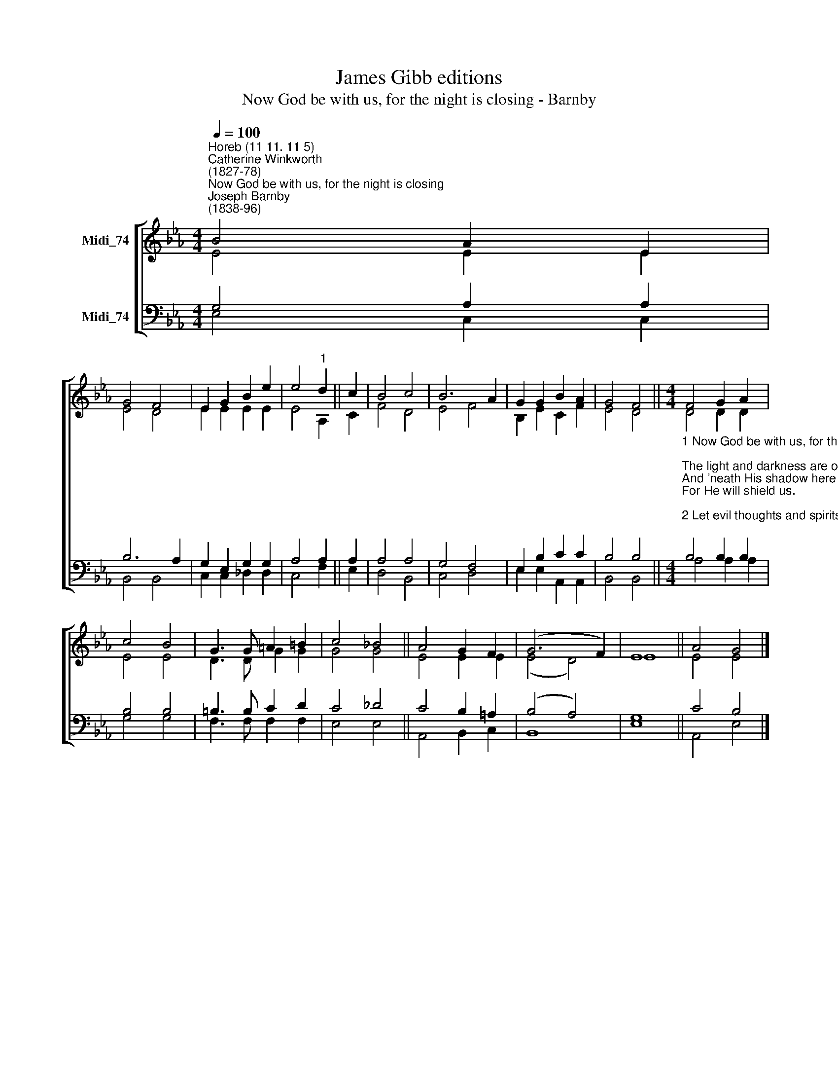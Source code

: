 X:1
T:James Gibb editions
T:Now God be with us, for the night is closing - Barnby
%%score [ ( 1 2 ) ( 3 4 ) ]
L:1/8
Q:1/4=100
M:4/4
K:Eb
V:1 treble nm="Midi_74"
V:2 treble 
V:3 bass nm="Midi_74"
V:4 bass 
V:1
"^Horeb (11 11. 11 5)""^Catherine Winkworth\n(1827-78)""^Now God be with us, for the night is closing""^Joseph Barnby\n(1838-96)" B4 A2 E2 | %1
 G4 F4 | E2 G2 B2 e2 | e4"^1" d2 || c2 | B4 c4 | B6 A2 | G2 G2 B2 A2 | G4 F4 ||[M:4/4] F4 G2 A2 | %10
 c4 B4 | G3 G =A2 =B2 | c4 !courtesy!_B4 || A4 G2 F2 | (G6 F2) | E8 || A4 G4 |] %17
V:2
 E4 E2 E2 | E4 D4 | E2 E2 E2 E2 | E4 A,2 || C2 | F4 D4 | E4 F4 | B,2 E2 C2 F2 | E4 D4 || %9
[M:4/4] D4 D2 D2 | E4 E4 | D3 D G2 G2 | G4 G4 || E4 E2 E2 | (E4 D4) | E8 || E4 E4 |] %17
V:3
 G,4 A,2 A,2 | B,6 A,2 | G,2 E,2 G,2 G,2 | A,4 A,2 || A,2 | A,4 A,4 | G,4 F,4 | E,2 B,2 C2 C2 | %8
 B,4 B,4 || %9
[M:4/4]"^1 Now God be with us, for the night is closing;\nThe light and darkness are of His disposing,\nAnd 'neath His shadow here to rest we yield us,\nFor He will shield us.\n\n2 Let evil thoughts and spirits flee before us;\nTill morning cometh, watch, O Father, o'er us;\nIn soul and body Thou from harm defend us\nThine angels send us.\n\n3 Let holy thoughts be ours when sleep o'ertakes us;\nOur earliest thoughts be Thine when morning wakes us;\nAll day serve Thee; in all that we are doing \nThy praise pursuing.\n\n4 We have no refuge; none on earth to aid us\nSave Thee, O Father, who Thine own hast made us;\nBut Thy dear Presence will not leave them lonely,\nWho seek Thee only.\n\n5 Father, Thy name be praised, Thy kingdom given,\nThy will be done on earth as 'tis in heaven;\nKeep us in life, forgive our sins, deliver\nUs now and ever\n" B,4 B,2 B,2 | %10
 B,4 B,4 | =B,3 B, C2 D2 | C4 _D4 || C4 B,2 =A,2 | (B,4 A,4) | G,8 || C4 B,4 |] %17
V:4
 E,4 C,2 C,2 | B,,4 B,,4 | C,2 C,2 _D,2 D,2 | C,4 F,2 || E,2 | D,4 B,,4 | C,4 D,4 | %7
 E,2 E,2 A,,2 A,,2 | B,,4 B,,4 ||[M:4/4] A,4 A,2 A,2 | G,4 G,4 | F,3 F, F,2 F,2 | E,4 E,4 || %13
 A,,4 B,,2 C,2 | B,,8 | E,8 || A,,4 E,4 |] %17


